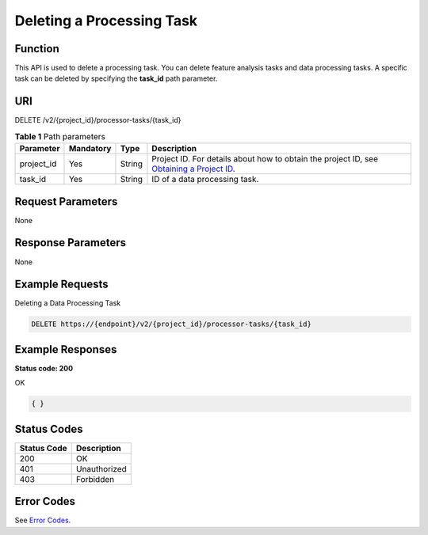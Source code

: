 Deleting a Processing Task
==========================

Function
--------

This API is used to delete a processing task. You can delete feature analysis tasks and data processing tasks. A specific task can be deleted by specifying the **task_id** path parameter.

URI
---

DELETE /v2/{project_id}/processor-tasks/{task_id}

.. table:: **Table 1** Path parameters

   +------------+-----------+--------+------------------------------------------------------------------------------------------------------------------------------------------------------------+
   | Parameter  | Mandatory | Type   | Description                                                                                                                                                |
   +============+===========+========+============================================================================================================================================================+
   | project_id | Yes       | String | Project ID. For details about how to obtain the project ID, see `Obtaining a Project ID <../../common_parameters/obtaining_a_project_id_and_name.html>`__. |
   +------------+-----------+--------+------------------------------------------------------------------------------------------------------------------------------------------------------------+
   | task_id    | Yes       | String | ID of a data processing task.                                                                                                                              |
   +------------+-----------+--------+------------------------------------------------------------------------------------------------------------------------------------------------------------+

Request Parameters
------------------

None

Response Parameters
-------------------

None

Example Requests
----------------

Deleting a Data Processing Task

.. code-block::

   DELETE https://{endpoint}/v2/{project_id}/processor-tasks/{task_id}

Example Responses
-----------------

**Status code: 200**

OK

.. code-block::

   { }

Status Codes
------------



.. _DeleteProcessorTaskstatuscode:

=========== ============
Status Code Description
=========== ============
200         OK
401         Unauthorized
403         Forbidden
=========== ============

Error Codes
-----------

See `Error Codes <../../common_parameters/error_codes.html>`__.


